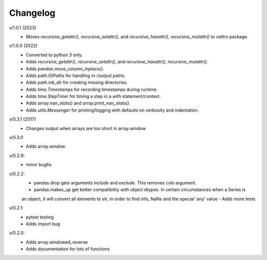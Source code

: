 Changelog
--------

v/1.0.1 (2023)
 - Moves `recursive_getattr()`, `recursive_setattr()`, and `recursive_hasattr()`, `recursive_mutattr()` to `nattrs` package.

v/1.0.0 (2022)
 - Converted to python 3 only.
 - Adds `recursive_getattr()`, `recursive_setattr()`, and `recursive_hasattr()`, `recursive_mutattr()`.
 - Adds `pandas.move_column_inplace()`.
 - Adds `path.IOPaths` for handling in-/output paths.
 - Adds `path.mk_dir` for creating missing directories.
 - Adds `time.Timestamps` for recording timestamps during runtime.
 - Adds `time.StepTimer` for timing a step in a `with` statement/context.
 - Adds `array.nan_stats()` and `array.print_nan_stats()`.
 - Adds `utils.Messenger` for printing/logging with defaults on verbosity and indentation.

v/0.3.1 (2017)
 - Changes output when arrays are too short in array.window

v/0.3.0
 - Adds array.window

v/0.2.9:
 - minor bugfix

v/0.2.2:
 - pandas.drop gets arguments *include* and *exclude*. This removes *cols* argument.
 - pandas.makes_up get better compatibility with object dtypes. In certain circumstances when a Series is 
 an object, it will convert all elements to str, in order to find infs, NaNs and the special 'any' value
 - Adds more tests

v/0.2.1:
 - pytest testing
 - Adds import bug

v/0.2.0:
 - Adds array.windowed_reverse
 - Adds documentation for lots of functions
